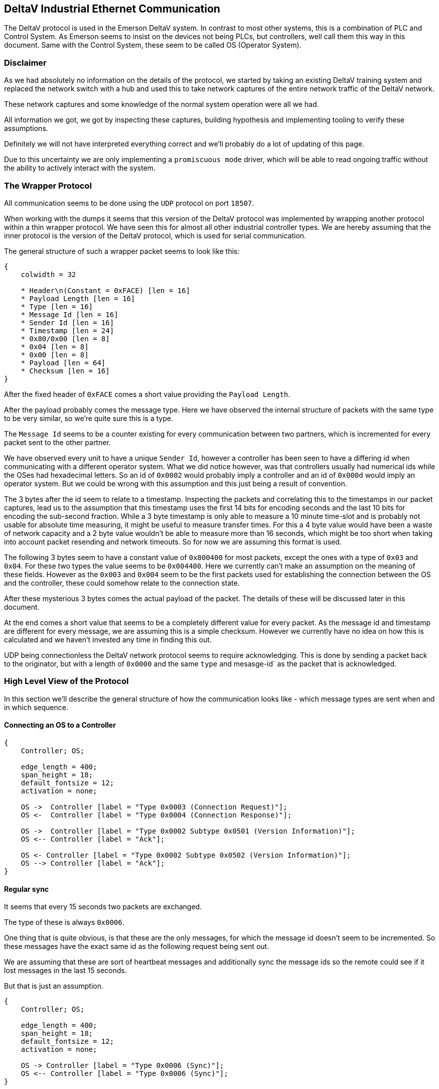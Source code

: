 //
//  Licensed to the Apache Software Foundation (ASF) under one or more
//  contributor license agreements.  See the NOTICE file distributed with
//  this work for additional information regarding copyright ownership.
//  The ASF licenses this file to You under the Apache License, Version 2.0
//  (the "License"); you may not use this file except in compliance with
//  the License.  You may obtain a copy of the License at
//
//      http://www.apache.org/licenses/LICENSE-2.0
//
//  Unless required by applicable law or agreed to in writing, software
//  distributed under the License is distributed on an "AS IS" BASIS,
//  WITHOUT WARRANTIES OR CONDITIONS OF ANY KIND, either express or implied.
//  See the License for the specific language governing permissions and
//  limitations under the License.
//
:imagesdir: ../../img/

== DeltaV Industrial Ethernet Communication

The DeltaV protocol is used in the Emerson DeltaV system.
In contrast to most other systems, this is a combination of PLC and Control System.
As Emerson seems to insist on the devices not being PLCs, but controllers, well call them this way in this document.
Same with the Control System, these seem to be called OS (Operator System).

=== Disclaimer

As we had absolutely no information on the details of the protocol, we started by taking an existing DeltaV training system and replaced the network switch with a hub and used this to take network captures of the entire network traffic of the DeltaV network.

These network captures and some knowledge of the normal system operation were all we had.

All information we got, we got by inspecting these captures, building hypothesis and implementing tooling to verify these assumptions.

Definitely we will not have interpreted everything correct and we'll probably do a lot of updating of this page.

Due to this uncertainty we are only implementing a `promiscuous mode` driver, which will be able to read ongoing traffic without the ability to actively interact with the system.

=== The Wrapper Protocol

All communication seems to be done using the `UDP` protocol on port `18507`.

When working with the dumps it seems that this version of the DeltaV protocol was implemented by wrapping another protocol within a thin wrapper protocol.
We have seen this for almost all other industrial controller types.
We are hereby assuming that the inner protocol is the version of the DeltaV protocol, which is used for serial communication.

The general structure of such a wrapper packet seems to look like this:

[packetdiag,deltav-wrapper-packet,svg]
....
{
    colwidth = 32

    * Header\n(Constant = 0xFACE) [len = 16]
    * Payload Length [len = 16]
    * Type [len = 16]
    * Message Id [len = 16]
    * Sender Id [len = 16]
    * Timestamp [len = 24]
    * 0x80/0x00 [len = 8]
    * 0x04 [len = 8]
    * 0x00 [len = 8]
    * Payload [len = 64]
    * Checksum [len = 16]
}
....

After the fixed header of `0xFACE` comes a short value providing the `Payload Length`.

After the payload probably comes the message type.
Here we have observed the internal structure of packets with the same type to be very similar, so we're quite sure this is a type.

The `Message Id` seems to be a counter existing for every communication between two partners, which is incremented for every packet sent to the other partner.

We have observed every unit to have a unique `Sender Id`, however a controller has been seen to have a differing id when communicating with a different operator system.
What we did notice however, was that controllers usually had numerical ids while the OSes had hexadecimal letters.
So an id of `0x0002` would probably imply a controller and an id of `0x000d` would imply an operator system.
But we could be wrong with this assumption and this just being a result of convention.

The 3 bytes after the id seem to relate to a timestamp.
Inspecting the packets and correlating this to the timestamps in our packet captures, lead us to the assumption that this timestamp uses the first 14 bits for encoding seconds and the last 10 bits for encoding the sub-second fraction.
While a 3 byte timestamp is only able to measure a 10 minute time-slot and is probably not usable for absolute time measuring, it might be useful to measure transfer times.
For this a 4 byte value would have been a waste of network capacity and a 2 byte value wouldn't be able to measure more than 16 seconds, which might be too short when taking into account packet resending and network timeouts.
So for now we are assuming this format is used.

The following 3 bytes seem to have a constant value of `0x800400` for most packets, except the ones with a type of `0x03` and `0x04`.
For these two types the value seems to be `0x004400`. Here we currently can't make an assumption on the meaning of these fields.
However as the `0x003` and `0x004` seem to be the first packets used for establishing the connection between the OS and the controller, these could somehow relate to the connection state.

After these mysterious 3 bytes comes the actual payload of the packet.
The details of these will be discussed later in this document.

At the end comes a short value that seems to be a completely different value for every packet.
As the message id and timestamp are different for every message, we are assuming this is a simple checksum.
However we currently have no idea on how this is calculated and we haven't invested any time in finding this out.

UDP being connectionless the DeltaV network protocol seems to require acknowledging.
This is done by sending a packet back to the originator, but with a length of `0x0000` and the same `type` and mesasge-id` as the packet that is acknowledged.

=== High Level View of the Protocol

In this section we'll describe the general structure of how the communication looks like - which message types are sent when and in which sequence.

==== Connecting an OS to a Controller

[seqdiag,deltav-connect]
....
{
    Controller; OS;

    edge_length = 400;
    span_height = 18;
    default_fontsize = 12;
    activation = none;

    OS ->  Controller [label = "Type 0x0003 (Connection Request)"];
    OS <-  Controller [label = "Type 0x0004 (Connection Response)"];

    OS ->  Controller [label = "Type 0x0002 Subtype 0x0501 (Version Information)"];
    OS <-- Controller [label = "Ack"];

    OS <- Controller [label = "Type 0x0002 Subtype 0x0502 (Version Information)"];
    OS --> Controller [label = "Ack"];
}
....

==== Regular sync

It seems that every 15 seconds two packets are exchanged.

The type of these is always `0x0006`.

One thing that is quite obvious, is that these are the only messages, for which the message id doesn't seem to be incremented.
So these messages have the exact same id as the following request being sent out.

We are assuming that these are sort of heartbeat messages and additionally sync the message ids so the remote could see if it lost messages in the last 15 seconds.

But that is just an assumption.

[seqdiag,deltav-sync]
....
{
    Controller; OS;

    edge_length = 400;
    span_height = 18;
    default_fontsize = 12;
    activation = none;

    OS -> Controller [label = "Type 0x0006 (Sync)"];
    OS <-- Controller [label = "Type 0x0006 (Sync)"];
}
....

==== Data changes in the Controller

In general it seems as if all sub-types regarding normal data changes start with `0x04`.

If the value of a subscribed value changes in the controller, a message type `0x0002` with sub-type `0x0403` is sent.

[seqdiag,deltav-data]
....
{
    Controller; OS;

    edge_length = 400;
    span_height = 18;
    default_fontsize = 12;
    activation = none;

    OS <- Controller [label = "Type 0x0002 Subtype 0x0403 (...)"];
    OS --> Controller [label = "Ack"];
}
....

==== Alarms in the Controller

In general it seems as if all sub-types regarding events and alarms start with `0x03`.

[seqdiag,deltav-alarm]
....
{
    Controller; OS;

    edge_length = 400;
    span_height = 18;
    default_fontsize = 12;
    activation = none;

    OS <- Controller [label = "Type 0x0002 Subtype 0x030? (...)"];
    OS --> Controller [label = "Ack"];
}
....



